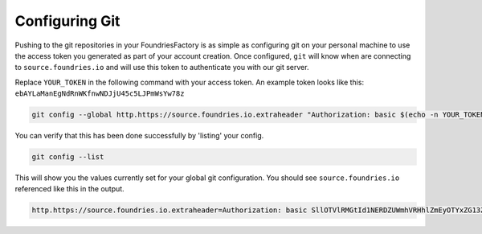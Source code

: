 .. _ref-git-config:

Configuring Git
===============

Pushing to the git repositories in your FoundriesFactory is as simple as
configuring git on your personal machine to use the access token you generated
as part of your account creation. Once configured, ``git`` will know when are
connecting to ``source.foundries.io`` and will use this token to authenticate
you with our git server.

Replace ``YOUR_TOKEN`` in the following command with your access token. An
example token looks like this: ``ebAYLaManEgNdRnWKfnwNDJjU45c5LJPmWsYw78z``

.. code-block:: console
 
   git config --global http.https://source.foundries.io.extraheader "Authorization: basic $(echo -n YOUR_TOKEN | base64 -w0)"

You can verify that this has been done successfully by 'listing' your config.

.. code-block:: console

   git config --list

This will show you the values currently set for your global git configuration.
You should see ``source.foundries.io`` referenced like this in the output.

.. code-block:: console

   http.https://source.foundries.io.extraheader=Authorization: basic SllOTVlRMGtId1NERDZUWmhVRHhlZmEyOTYxZG13ZTFwQlZRYjl2dg==

.. todo::
   
   **git-config** add :ref: to 'FoundriesFactory', 'access token', 'account creation' when pages are available
